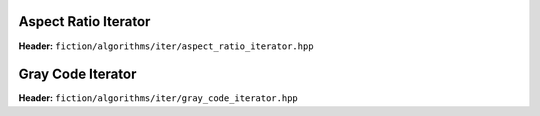 Aspect Ratio Iterator
---------------------

**Header:** ``fiction/algorithms/iter/aspect_ratio_iterator.hpp``

.. doxygenclass:: fiction::aspect_ratio_iterator
   :members:


Gray Code Iterator
------------------

**Header:** ``fiction/algorithms/iter/gray_code_iterator.hpp``

.. doxygenclass:: fiction::gray_code_iterator
   :members:
